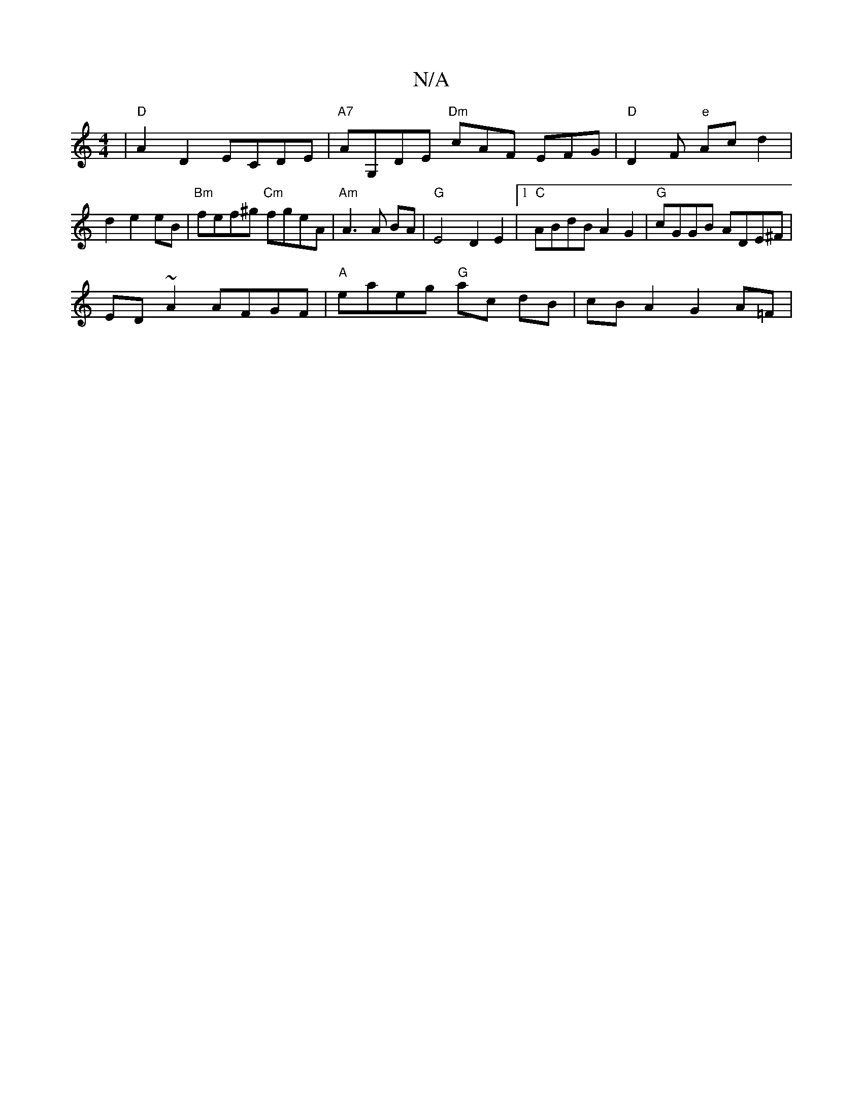 X:1
T:N/A
M:4/4
R:N/A
K:Cmajor
|"D"A2D2 ECDE | "A7"AG,DE "Dm"cAF EFG|"D"D2F "e" Ac d2 |
d2 e2 eB | "Bm" fef^g "Cm"fgeA | "Am" A3 A BA | "G" E4- D2 E2 |1 "C"ABdB A2G2 | "G"cGGB ADE^F |
ED~A2 AFGF | "A"eaeg "G" ac dB | cB A2 G2 A=F |